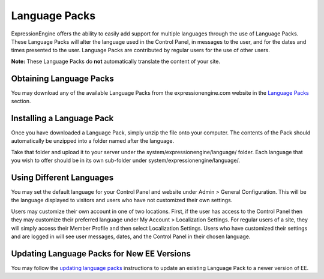 Language Packs
==============

ExpressionEngine offers the ability to easily add support for multiple
languages through the use of Language Packs. These Language Packs will
alter the language used in the Control Panel, in messages to the user,
and for the dates and times presented to the user. Language Packs are
contributed by regular users for the use of other users.

**Note:** These Language Packs do **not** automatically translate the
content of your site.

Obtaining Language Packs
------------------------

You may download any of the available Language Packs from the
expressionengine.com website in the `Language
Packs <http://expressionengine.com/language/>`_ section.

Installing a Language Pack
--------------------------

Once you have downloaded a Language Pack, simply unzip the file onto
your computer. The contents of the Pack should automatically be unzipped
into a folder named after the language.

Take that folder and upload it to your server under the
system/expressionengine/language/ folder. Each language that you wish to
offer should be in its own sub-folder under
system/expressionengine/language/.

Using Different Languages
-------------------------

You may set the default language for your Control Panel and website
under Admin > General Configuration. This will be the language displayed
to visitors and users who have not customized their own settings.

Users may customize their own account in one of two locations. First, if
the user has access to the Control Panel then they may customize their
preferred language under My Account > Localization Settings. For regular
users of a site, they will simply access their Member Profile and then
select Localization Settings. Users who have customized their settings
and are logged in will see user messages, dates, and the Control Panel
in their chosen language.

Updating Language Packs for New EE Versions
-------------------------------------------

You may follow the `updating language
packs <../cp/tools/utilities/translation_utility.html>`_ instructions to
update an existing Language Pack to a newer version of EE.

